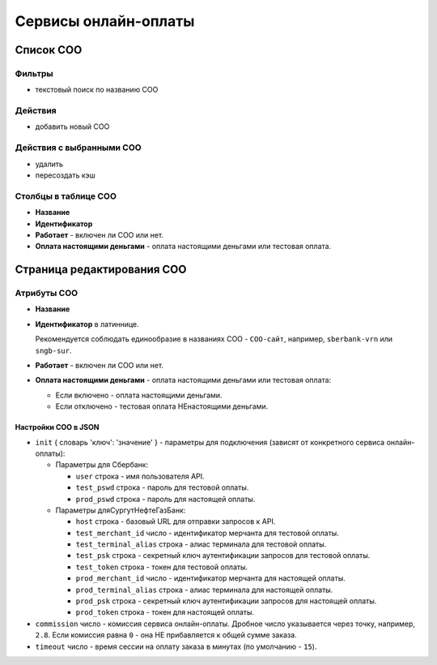 #####################
Сервисы онлайн-оплаты
#####################

**********
Список СОО
**********

Фильтры
=======

* текстовый поиск по названию СОО

Действия
========

* добавить новый СОО

Действия с выбранными СОО
=========================

* удалить
* пересоздать кэш

Столбцы в таблице СОО
=====================

* **Название**
* **Идентификатор**
* **Работает** - включен ли СОО или нет.
* **Оплата настоящими деньгами** - оплата настоящими деньгами или тестовая оплата.

***************************
Страница редактирования СОО
***************************

Атрибуты СОО
============

* **Название**

* **Идентификатор** в латиннице.

  Рекомендуется соблюдать единообразие в названиях СОО - ``СОО-сайт``, например, ``sberbank-vrn`` или ``sngb-sur``.

* **Работает** - включен ли СОО или нет.

* **Оплата настоящими деньгами** - оплата настоящими деньгами или тестовая оплата:

  * Если включено - оплата настоящими деньгами.
  * Если отключено - тестовая оплата НЕнастоящими деньгами.

Настройки СОО в JSON
--------------------

* ``init`` { словарь 'ключ': 'значение' } - параметры для подключения (зависят от конкретного сервиса онлайн-оплаты):

  * Параметры для Сбербанк:

    * ``user`` строка - имя пользователя API.
    * ``test_pswd`` строка - пароль для тестовой оплаты.
    * ``prod_pswd`` строка - пароль для настоящей оплаты.

  * Параметры дляСургутНефтеГазБанк:

    * ``host`` строка - базовый URL для отправки запросов к API.
    * ``test_merchant_id`` число - идентификатор мерчанта для тестовой оплаты.
    * ``test_terminal_alias`` строка - алиас терминала для тестовой оплаты.
    * ``test_psk`` строка - cекретный ключ аутентификации запросов для тестовой оплаты.
    * ``test_token`` строка - токен для тестовой оплаты.
    * ``prod_merchant_id`` число - идентификатор мерчанта для настоящей оплаты.
    * ``prod_terminal_alias`` строка - алиас терминала для настоящей оплаты.
    * ``prod_psk`` строка - cекретный ключ аутентификации запросов для настоящей оплаты.
    * ``prod_token`` строка - токен для настоящей оплаты.

* ``commission`` число - комиссия сервиса онлайн-оплаты. Дробное число указывается через точку, например, ``2.8``. Если комиссия равна ``0`` - она НЕ прибавляется к общей сумме заказа.

* ``timeout`` число - время сессии на оплату заказа в минутах (по умолчанию - ``15``).

.. only:: dev

  ******
  Модели
  ******

  .. autoclass:: third_party.payment_service.models.payment_service.PaymentService
